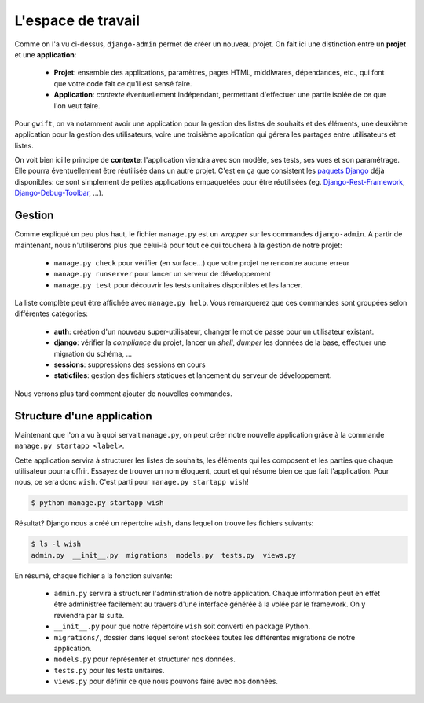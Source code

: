 *******************
L'espace de travail
*******************

Comme on l'a vu ci-dessus, ``django-admin`` permet de créer un nouveau projet. On fait ici une distinction entre un **projet** et une **application**:

 * **Projet**: ensemble des applications, paramètres, pages HTML, middlwares, dépendances, etc., qui font que votre code fait ce qu'il est sensé faire.
 * **Application**: *contexte* éventuellement indépendant, permettant d'effectuer une partie isolée de ce que l'on veut faire.

Pour ``gwift``, on va notamment avoir une application pour la gestion des listes de souhaits et des éléments, une deuxième application pour la gestion des utilisateurs, voire une troisième application qui gérera les partages entre utilisateurs et listes.

On voit bien ici le principe de **contexte**: l'application viendra avec son modèle, ses tests, ses vues et son paramétrage. Elle pourra éventuellement être réutilisée dans un autre projet. C'est en ça que consistent les `paquets Django <https://www.djangopackages.com/>`_ déjà disponibles: ce sont simplement de petites applications empaquetées pour être réutilisées (eg. `Django-Rest-Framework <https://github.com/tomchristie/django-rest-framework>`_, `Django-Debug-Toolbar <https://github.com/django-debug-toolbar/django-debug-toolbar>`_, ...).

Gestion
=======

Comme expliqué un peu plus haut, le fichier ``manage.py`` est un *wrapper* sur les commandes ``django-admin``. A partir de maintenant, nous n'utiliserons plus que celui-là pour tout ce qui touchera à la gestion de notre projet:

 * ``manage.py check`` pour vérifier (en surface...) que votre projet ne rencontre aucune erreur
 * ``manage.py runserver`` pour lancer un serveur de développement
 * ``manage.py test`` pour découvrir les tests unitaires disponibles et les lancer.

La liste complète peut être affichée avec ``manage.py help``. Vous remarquerez que ces commandes sont groupées selon différentes catégories:

 * **auth**: création d'un nouveau super-utilisateur, changer le mot de passe pour un utilisateur existant.
 * **django**: vérifier la *compliance* du projet, lancer un *shell*, *dumper* les données de la base, effectuer une migration du schéma, ...
 * **sessions**: suppressions des sessions en cours
 * **staticfiles**: gestion des fichiers statiques et lancement du serveur de développement.

Nous verrons plus tard comment ajouter de nouvelles commandes.

Structure d'une application
===========================

Maintenant que l'on a vu à quoi servait ``manage.py``, on peut créer notre nouvelle application grâce à la commande ``manage.py startapp <label>``.

Cette application servira à structurer les listes de souhaits, les éléments qui les composent et les parties que chaque utilisateur pourra offrir. Essayez de trouver un nom éloquent, court et qui résume bien ce que fait l'application. Pour nous, ce sera donc ``wish``. C'est parti pour ``manage.py startapp wish``!

.. code-block:: shell

    $ python manage.py startapp wish

Résultat? Django nous a créé un répertoire ``wish``, dans lequel on trouve les fichiers suivants:

.. code-block:: shell

    $ ls -l wish
    admin.py  __init__.py  migrations  models.py  tests.py  views.py

En résumé, chaque fichier a la fonction suivante:

 * ``admin.py`` servira à structurer l'administration de notre application. Chaque information peut en effet être administrée facilement au travers d'une interface générée à la volée par le framework. On y reviendra par la suite.
 * ``__init__.py`` pour que notre répertoire ``wish`` soit converti en package Python.
 * ``migrations/``, dossier dans lequel seront stockées toutes les différentes migrations de notre application.
 * ``models.py`` pour représenter et structurer nos données.
 * ``tests.py`` pour les tests unitaires.
 * ``views.py`` pour définir ce que nous pouvons faire avec nos données.
